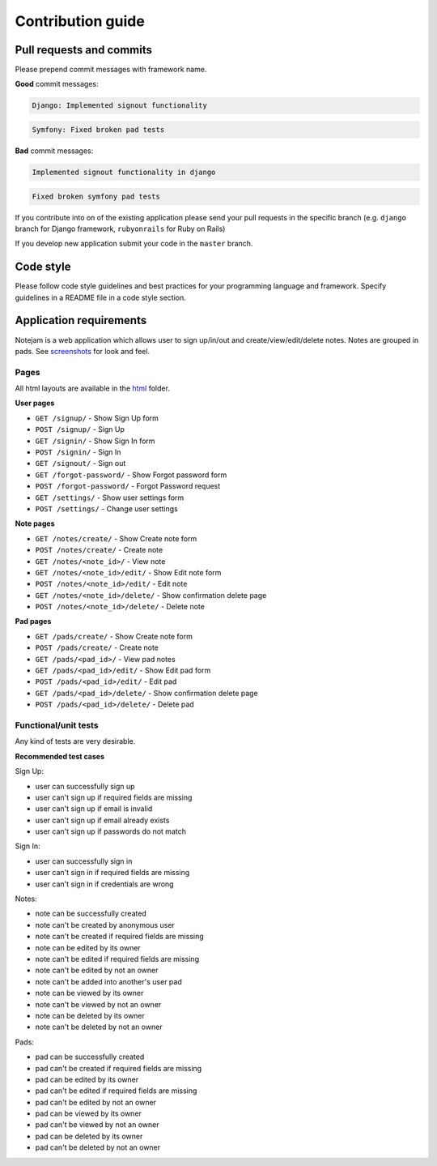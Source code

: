 ******************
Contribution guide
******************

=========================
Pull requests and commits
=========================

Please prepend commit messages with framework name.

**Good** commit messages:

.. code-block::

    Django: Implemented signout functionality

.. code-block::

    Symfony: Fixed broken pad tests

**Bad** commit messages:

.. code-block::

    Implemented signout functionality in django

.. code-block::

    Fixed broken symfony pad tests


If you contribute into on of the existing application please
send your pull requests in the specific branch
(e.g. ``django`` branch for Django framework, ``rubyonrails`` for Ruby on Rails)

If you develop new application submit your code in the ``master`` branch.

==========
Code style
==========

Please follow code style guidelines and best practices for your programming language and framework.
Specify guidelines in a README file in a code style section.


========================
Application requirements
========================

Notejam is a web application which allows user to sign up/in/out and create/view/edit/delete notes.
Notes are grouped in pads. See `screenshots <https://github.com/komarserjio/notejam/tree/master/screenshots.rst>`_
for look and feel.

-----
Pages
-----

All html layouts are available in the `html <https://github.com/komarserjio/notejam/tree/master/html>`_ folder.

**User pages**

* ``GET /signup/`` - Show Sign Up form
* ``POST /signup/`` - Sign Up
* ``GET /signin/`` - Show Sign In form
* ``POST /signin/`` - Sign In
* ``GET /signout/`` - Sign out
* ``GET /forgot-password/`` - Show Forgot password form
* ``POST /forgot-password/`` - Forgot Password request
* ``GET /settings/`` - Show user settings form
* ``POST /settings/`` - Change user settings


**Note pages**


* ``GET /notes/create/`` - Show Create note form
* ``POST /notes/create/`` - Create note
* ``GET /notes/<note_id>/`` - View note
* ``GET /notes/<note_id>/edit/`` - Show Edit note form
* ``POST /notes/<note_id>/edit/`` - Edit note
* ``GET /notes/<note_id>/delete/`` - Show confirmation delete page
* ``POST /notes/<note_id>/delete/`` - Delete note


**Pad pages**


* ``GET /pads/create/`` - Show Create note form
* ``POST /pads/create/`` - Create note
* ``GET /pads/<pad_id>/`` - View pad notes
* ``GET /pads/<pad_id>/edit/`` - Show Edit pad form
* ``POST /pads/<pad_id>/edit/`` - Edit pad
* ``GET /pads/<pad_id>/delete/`` - Show confirmation delete page
* ``POST /pads/<pad_id>/delete/`` - Delete pad


---------------------
Functional/unit tests
---------------------

Any kind of tests are very desirable.

**Recommended test cases**

Sign Up:

* user can successfully sign up
* user can't sign up if required fields are missing
* user can't sign up if email is invalid
* user can't sign up if email already exists
* user can't sign up if passwords do not match

Sign In:

* user can successfully sign in
* user can't sign in if required fields are missing
* user can't sign in if credentials are wrong

Notes:

* note can be successfully created
* note can't be created by anonymous user
* note can't be created if required fields are missing
* note can be edited by its owner
* note can't be edited if required fields are missing
* note can't be edited by not an owner
* note can't be added into another's user pad
* note can be viewed by its owner
* note can't be viewed by not an owner
* note can be deleted by its owner
* note can't be deleted by not an owner

Pads:

* pad can be successfully created
* pad can't be created if required fields are missing
* pad can be edited by its owner
* pad can't be edited if required fields are missing
* pad can't be edited by not an owner
* pad can be viewed by its owner
* pad can't be viewed by not an owner
* pad can be deleted by its owner
* pad can't be deleted by not an owner
